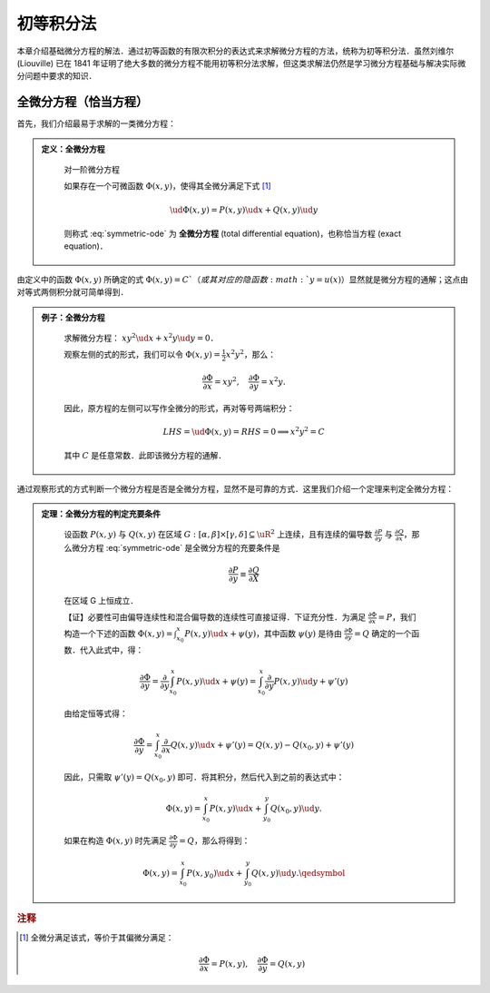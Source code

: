 初等积分法
==============

本章介绍基础微分方程的解法．通过初等函数的有限次积分的表达式来求解微分方程的方法，统称为初等积分法．虽然刘维尔 (Liouville) 已在 1841 年证明了绝大多数的微分方程不能用初等积分法求解，但这类求解法仍然是学习微分方程基础与解决实际微分问题中要求的知识．


全微分方程（恰当方程）
----------------------

首先，我们介绍最易于求解的一类微分方程：

.. admonition:: 定义：全微分方程
   :class: def

    对一阶微分方程

    .. math::
       :label: symmetric-ode
        
        P(x, y)\ud x + Q(x, y)\ud y = 0,

    如果存在一个可微函数 :math:`\Phi(x,y)`，使得其全微分满足下式 [#f3]_

    .. math::

        \ud \Phi(x, y) = P(x, y)\ud x + Q(x, y)\ud y
    
    则称式 :eq:`symmetric-ode` 为 **全微分方程** (total differential equation)，也称恰当方程 (exact equation)．

由定义中的函数 :math:`\Phi(x, y)` 所确定的式 :math:`\Phi(x,y)=C`（或其对应的隐函数 :math:`y=u(x)`）显然就是微分方程的通解；这点由对等式两侧积分就可简单得到．


.. admonition:: 例子：全微分方程
   :class: eg

    求解微分方程： :math:`xy^2\ud x + x^2y\ud y = 0`．

    观察左侧的式的形式，我们可以令 :math:`\Phi(x,y) = \frac{1}{2}x^2y^2`，那么：

    .. math::

        \frac{\partial \Phi}{\partial x} = xy^2, \quad \frac{\partial \Phi}{\partial y} = x^2y.

    因此，原方程的左侧可以写作全微分的形式，再对等号两端积分：

    .. math::

        LHS = \ud \Phi(x,y) = RHS = 0 \implies x^2y^2 = C

    其中 :math:`C` 是任意常数．此即该微分方程的通解．


通过观察形式的方式判断一个微分方程是否是全微分方程，显然不是可靠的方式．这里我们介绍一个定理来判定全微分方程：

.. admonition:: 定理：全微分方程的判定充要条件
   :class: theorm

    设函数 :math:`P(x, y)` 与 :math:`Q(x,y)` 在区域 :math:`G: [\alpha, \beta]\times [\gamma, \delta] \subseteq \uR^2` 上连续，且有连续的偏导数 :math:`\frac{\partial P}{\partial y}` 与 :math:`\frac{\partial Q}{\partial x}`，那么微分方程 :eq:`symmetric-ode` 是全微分方程的充要条件是

    .. math::

        \frac{\partial P}{\partial y} \equiv \frac{\partial Q}{\partial X}

    在区域 G 上恒成立．

    【证】必要性可由偏导连续性和混合偏导数的连续性可直接证得．下证充分性．为满足 :math:`\frac{\partial \Phi}{\partial x} = P`，我们构造一个下述的函数 :math:`\Phi(x, y) = \int_{x_0}^x P(x,y)\ud x + \psi(y)`，其中函数 :math:`\psi(y)` 是待由 :math:`\frac{\partial \Phi}{\partial y} = Q` 确定的一个函数．代入此式中，得：

    .. math::
       
        \frac{\partial \Phi}{\partial y} = \frac{\partial}{\partial y} \int_{x_0}^x P(x,y)\ud x + \psi(y) = \int_{x_0}^x \frac{\partial}{\partial y}P(x, y)\ud y + \psi'(y)
    
    由给定恒等式得：

    .. math::
        
        \frac{\partial \Phi}{\partial y} = \int_{x_0}^x \frac{\partial}{\partial x}Q(x, y)\ud x + \psi'(y) = Q(x,y) - Q(x_0, y) + \psi'(y)
    
    因此，只需取 :math:`\psi'(y) = Q(x_0,y)` 即可．将其积分，然后代入到之前的表达式中：

    .. math::
        
        \Phi(x, y) = \int_{x_0}^x P(x,y)\ud x + \int_{y_0}^y Q(x_0, y)\ud y.
    
    如果在构造 :math:`\Phi(x,y)` 时先满足 :math:`\frac{\partial \Phi}{\partial y} = Q`，那么将得到：

    .. math::

        \Phi(x, y) = \int_{x_0}^x P(x,y_0)\ud x + \int_{y_0}^y Q(x, y)\ud y. \qedsymbol


.. rubric:: 注释

.. [#f3] 全微分满足该式，等价于其偏微分满足：
    
    .. math::

        \frac{\partial \Phi}{\partial x} = P(x, y),\quad  \frac{\partial \Phi}{\partial y} = Q(x, y)